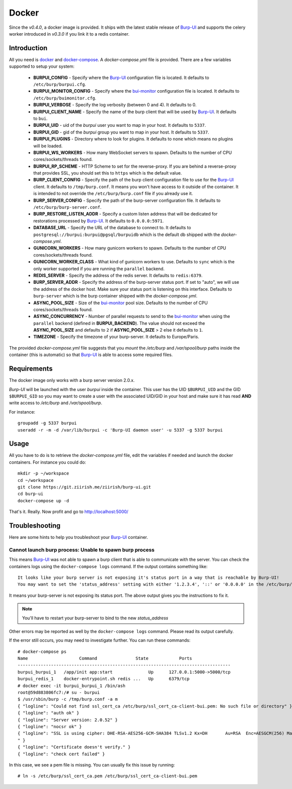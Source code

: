 Docker
======

Since the *v0.4.0*, a docker image is provided. It ships with the latest stable
release of `Burp-UI`_ and supports the celery worker introduced in *v0.3.0* if
you link it to a redis container.

Introduction
------------

All you need is `docker`_ and `docker-compose`_. A *docker-compose.yml* file is
provided. There are a few variables supported to setup your system:


 - **BURPUI_CONFIG** - Specify where the `Burp-UI`_ configuration file is
   located. It defaults to ``/etc/burp/burpui.cfg``.
 - **BURPUI_MONITOR_CONFIG** - Specify where the `bui-monitor`_ configuration
   file is located. It defaults to ``/etc/burp/buimonitor.cfg``.
 - **BURPUI_VERBOSE** - Specify the log verbosity (between 0 and 4). It defaults
   to 0.
 - **BURPUI_CLIENT_NAME** - Specify the name of the burp client that will be
   used by `Burp-UI`_. It defaults to ``bui``.
 - **BURPUI_UID** - uid of the *burpui* user you want to map in your host. It
   defaults to ``5337``.
 - **BURPUI_GID** - gid of the *burpui* group you want to map in your host. It
   defaults to ``5337``.
 - **BURPUI_PLUGINS** - Directory where to look for plugins. It defaults to
   ``none`` which means no plugins will be loaded.
 - **BURPUI_WS_WORKERS** - How many WebSocket servers to spawn. Defaults to the
   number of CPU cores/sockets/threads found.
 - **BURPUI_RP_SCHEME** - HTTP Scheme to set for the reverse-proxy. If you are
   behind a reverse-proxy that provides SSL, you should set this to ``https``
   which is the default value.
 - **BURP_CLIENT_CONFIG** - Specify the path of the burp client configuration
   file to use for the `Burp-UI`_ client. It defaults to ``/tmp/burp.conf``. It
   means you won't have access to it outside of the container. It is intended
   to not override the ``/etc/burp/burp.conf`` file if you already use it.
 - **BURP_SERVER_CONFIG** - Specify the path of the burp-server configuration
   file. It defaults to ``/etc/burp/burp-server.conf``.
 - **BURP_RESTORE_LISTEN_ADDR** - Specify a custom listen address that will be
   dedicated for restorations processed by `Burp-UI`_. It defaults to
   ``0.0.0.0:5971``.
 - **DATABASE_URL** - Specify the URL of the database to connect to. It defaults
   to ``postgresql://burpui:burpui@pgsql/burpuidb`` which is the default db
   shipped with the *docker-compose.yml*.
 - **GUNICORN_WORKERS** - How many gunicorn workers to spawn. Defaults to the
   number of CPU cores/sockets/threads found.
 - **GUNICORN_WORKER_CLASS** - What kind of gunicorn workers to use. Defaults to
   ``sync`` which is the only worker supported if you are running the
   ``parallel`` backend.
 - **REDIS_SERVER** - Specify the address of the redis server. It defaults to
   ``redis:6379``.
 - **BURP_SERVER_ADDR** - Specify the address of the burp-server status port.
   If set to "auto", we will use the address of the docker host.
   Make sure your status port is listening on this interface.
   Defaults to ``burp-server`` which is the burp container shipped with the
   *docker-compose.yml*.
 - **ASYNC_POOL_SIZE** - Size of the `bui-monitor`_ pool size. Defaults to the
   number of CPU cores/sockets/threads found.
 - **ASYNC_CONCURRENCY** - Number of parallel requests to send to the
   `bui-monitor`_ when using the ``parallel`` backend (defined in
   **BURPUI_BACKEND**). The value should not exceed the **ASYNC_POOL_SIZE** and
   defaults to ``2`` if **ASYNC_POOL_SIZE** > 2 else it defaults to ``1``.
 - **TIMEZONE** - Specify the timezone of your burp-server. It defaults to
   Europe/Paris.


The provided *docker-compose.yml* file suggests that you *mount* the */etc/burp*
and */var/spool/burp* paths inside the container (this is automatic) so that
`Burp-UI`_ is able to access some required files.

Requirements
------------

The docker image only works with a burp server version 2.0.x.

`Burp-UI` will be launched with the user *burpui* inside the container. This
user has the UID ``$BURPUI_UID`` and the GID ``$BURPUI_GID`` so you may want to
create a user with the associated UID/GID in your host and make sure it has read
**AND** write access to */etc/burp* and */var/spool/burp*.

For instance:

::

    groupadd -g 5337 burpui
    useradd -r -m -d /var/lib/burpui -c 'Burp-UI daemon user' -u 5337 -g 5337 burpui


Usage
-----

All you have to do is to retrieve the *docker-compose.yml* file, edit the
variables if needed and launch the docker containers.
For instance you could do:

::

    mkdir -p ~/workspace
    cd ~/workspace
    git clone https://git.ziirish.me/ziirish/burp-ui.git
    cd burp-ui
    docker-compose up -d


That's it. Really. Now profit and go to http://localhost:5000/

Troubleshooting
---------------

Here are some hints to help you troubleshoot your `Burp-UI`_ container.

Cannot launch burp process: Unable to spawn burp process
^^^^^^^^^^^^^^^^^^^^^^^^^^^^^^^^^^^^^^^^^^^^^^^^^^^^^^^^

This means `Burp-UI`_ was not able to spawn a burp client that is able to
communicate with the server. You can check the containers logs using the
``docker-compose logs`` command.
If the output contains something like:

::

    It looks like your burp server is not exposing it's status port in a way that is reachable by Burp-UI!
    You may want to set the 'status_address' setting with either '1.2.3.4', '::' or '0.0.0.0' in the /etc/burp/burp-server.conf file in order to make Burp-UI work


It means your burp-server is not exposing its status port. The above output
gives you the instructions to fix it.

.. note:: You'll have to restart your burp-server to bind to the new *status_address*


Other errors may be reported as well by the ``docker-compose logs`` command.
Please read its output carefully.


If the error still occurs, you may need to investigate further.
You can run these commands:

::

    # docker-compose ps
    Name                    Command               State            Ports
    -----------------------------------------------------------------------------------
    burpui_burpui_1   /app/init app:start              Up      127.0.0.1:5000->5000/tcp
    burpui_redis_1    docker-entrypoint.sh redis ...   Up      6379/tcp
    # docker exec -it burpui_burpui_1 /bin/ash
    root@59d883806fc7:/# su - burpui
    $ /usr/sbin/burp -c /tmp/burp.conf -a m
    { "logline": "Could not find ssl_cert_ca /etc/burp/ssl_cert_ca-client-bui.pem: No such file or directory" }
    { "logline": "auth ok" }
    { "logline": "Server version: 2.0.52" }
    { "logline": "nocsr ok" }
    { "logline": "SSL is using cipher: DHE-RSA-AES256-GCM-SHA384 TLSv1.2 Kx=DH       Au=RSA  Enc=AESGCM(256) Mac=AEAD
    " }
    { "logline": "Certificate doesn't verify." }
    { "logline": "check cert failed" }


In this case, we see a pem file is missing. You can usually fix this issue by
running:

::

    # ln -s /etc/burp/ssl_cert_ca.pem /etc/burp/ssl_cert_ca-client-bui.pem


.. _Burp-UI: https://git.ziirish.me/ziirish/burp-ui
.. _bui-monitor: buimonitor.html
.. _docker: https://docs.docker.com/engine/installation/linux/ubuntulinux/
.. _docker-compose: https://docs.docker.com/compose/install/
